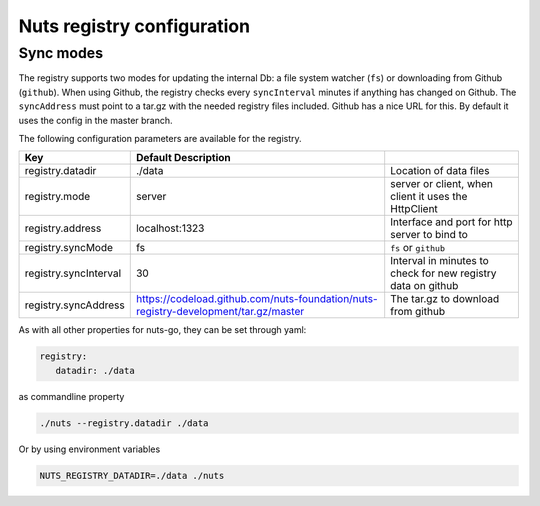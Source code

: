 .. _nuts-registry-configuration:

Nuts registry configuration
###########################

.. marker-for-readme

Sync modes
==========

The registry supports two modes for updating the internal Db: a file system watcher (``fs``) or downloading from Github (``github``).
When using Github, the registry checks every ``syncInterval`` minutes if anything has changed on Github.
The ``syncAddress`` must point to a tar.gz with the needed registry files included. Github has a nice URL for this.
By default it uses the config in the master branch.

The following configuration parameters are available for the registry.

===================================     ====================================================================================================    ================================================================================
Key                                     Default                 Description
===================================     ====================================================================================================    ================================================================================
registry.datadir                        ./data                                                                                                  Location of data files
registry.mode                           server                                                                                                  server or client, when client it uses the HttpClient
registry.address                        localhost:1323                                                                                          Interface and port for http server to bind to
registry.syncMode                       fs                                                                                                      ``fs`` or ``github``
registry.syncInterval                   30                                                                                                      Interval in minutes to check for new registry data on github
registry.syncAddress                    https://codeload.github.com/nuts-foundation/nuts-registry-development/tar.gz/master                     The tar.gz to download from github
===================================     ====================================================================================================    ================================================================================

As with all other properties for nuts-go, they can be set through yaml:

.. sourcecode:: yaml

    registry:
       datadir: ./data

as commandline property

.. sourcecode:: shell

    ./nuts --registry.datadir ./data

Or by using environment variables

.. sourcecode:: shell

    NUTS_REGISTRY_DATADIR=./data ./nuts


